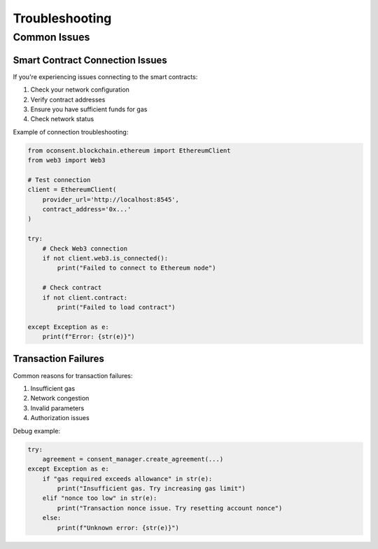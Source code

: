 Troubleshooting
=============

Common Issues
-----------

Smart Contract Connection Issues
~~~~~~~~~~~~~~~~~~~~~~~~~~~~~

If you're experiencing issues connecting to the smart contracts:

1. Check your network configuration
2. Verify contract addresses
3. Ensure you have sufficient funds for gas
4. Check network status

Example of connection troubleshooting:

.. code-block:: python

    from oconsent.blockchain.ethereum import EthereumClient
    from web3 import Web3

    # Test connection
    client = EthereumClient(
        provider_url='http://localhost:8545',
        contract_address='0x...'
    )

    try:
        # Check Web3 connection
        if not client.web3.is_connected():
            print("Failed to connect to Ethereum node")
            
        # Check contract
        if not client.contract:
            print("Failed to load contract")
            
    except Exception as e:
        print(f"Error: {str(e)}")

Transaction Failures
~~~~~~~~~~~~~~~~

Common reasons for transaction failures:

1. Insufficient gas
2. Network congestion
3. Invalid parameters
4. Authorization issues

Debug example:

.. code-block:: python

    try:
        agreement = consent_manager.create_agreement(...)
    except Exception as e:
        if "gas required exceeds allowance" in str(e):
            print("Insufficient gas. Try increasing gas limit")
        elif "nonce too low" in str(e):
            print("Transaction nonce issue. Try resetting account nonce")
        else:
            print(f"Unknown error: {str(e)}")
